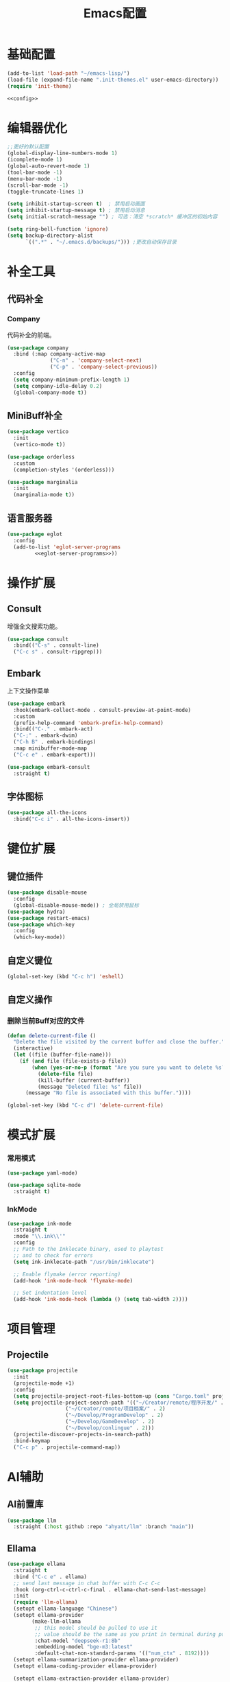 #+TITLE: Emacs配置

* 基础配置
#+begin_src emacs-lisp :tangle init.el :noweb yes :noweb-prefix no
  (add-to-list 'load-path "~/emacs-lisp/")  
  (load-file (expand-file-name ".init-themes.el" user-emacs-directory))
  (require 'init-theme)

  <<config>>
#+end_src

* 编辑器优化
#+begin_src emacs-lisp :noweb-ref config
  ;;更好的默认配置
  (global-display-line-numbers-mode 1)
  (icomplete-mode 1)
  (global-auto-revert-mode 1)
  (tool-bar-mode -1)
  (menu-bar-mode -1)
  (scroll-bar-mode -1)
  (toggle-truncate-lines 1)

  (setq inhibit-startup-screen t)  ; 禁用启动画面
  (setq inhibit-startup-message t) ; 禁用启动消息
  (setq initial-scratch-message "") ; 可选：清空 *scratch* 缓冲区的初始内容

  (setq ring-bell-function 'ignore)
  (setq backup-directory-alist
        `((".*" . "~/.emacs.d/backups/"))) ;更改自动保存目录
#+end_src

* 补全工具
** 代码补全
*** Company
代码补全的前端。
#+begin_src emacs-lisp :noweb-ref config
  (use-package company
    :bind (:map company-active-map
                ("C-n" . 'company-select-next)
                ("C-p" . 'company-select-previous))
    :config
    (setq company-minimum-prefix-length 1)
    (setq company-idle-delay 0.2)
    (global-company-mode t))
#+end_src

** MiniBuff补全
#+begin_src emacs-lisp :noweb-ref config
  (use-package vertico
    :init
    (vertico-mode t))

  (use-package orderless
    :custom
    (completion-styles '(orderless)))
  
  (use-package marginalia
    :init
    (marginalia-mode t))
#+end_src

** 语言服务器
#+begin_src emacs-lisp :noweb-ref :noweb yes :noweb-prefix no
  (use-package eglot
    :config    
    (add-to-list 'eglot-server-programs
  	       <<eglot-server-programs>>))
#+end_src

* 操作扩展
** Consult
增强全文搜索功能。
#+begin_src emacs-lisp :noweb-ref config
  (use-package consult
    :bind(("C-s" . consult-line)
  	("C-c s" . consult-ripgrep)))
#+end_src

** Embark
上下文操作菜单
#+begin_src emacs-lisp :noweb-ref config
  (use-package embark
    :hook(embark-collect-mode . consult-preview-at-point-mode)
    :custom
    (prefix-help-command 'embark-prefix-help-command)
    :bind(("C-." . embark-act)
  	("C-;" . embark-dwim)
  	("C-h B" . embark-bindings)
  	:map minibuffer-mode-map
  	("C-c e" . embark-export)))

  (use-package embark-consult
    :straight t)
#+end_src

** 字体图标
#+begin_src emacs-lisp :noweb-ref config
(use-package all-the-icons
  :bind("C-c i" . all-the-icons-insert))
#+end_src

* 键位扩展
** 键位插件
#+begin_src emacs-lisp :noweb-ref config
  (use-package disable-mouse
    :config
    (global-disable-mouse-mode)) ; 全局禁用鼠标
  (use-package hydra)
  (use-package restart-emacs)
  (use-package which-key
    :config
    (which-key-mode))
#+end_src

** 自定义键位
#+begin_src emacs-lisp :noweb-ref config
  (global-set-key (kbd "C-c h") 'eshell)
#+end_src

** 自定义操作
*** 删除当前Buff对应的文件
#+begin_src emacs-lisp :noweb-ref config
  (defun delete-current-file ()
    "Delete the file visited by the current buffer and close the buffer."
    (interactive)
    (let ((file (buffer-file-name)))
      (if (and file (file-exists-p file))
          (when (yes-or-no-p (format "Are you sure you want to delete %s? " file))
            (delete-file file)
            (kill-buffer (current-buffer))
            (message "Deleted file: %s" file))
        (message "No file is associated with this buffer."))))

  (global-set-key (kbd "C-c d") 'delete-current-file)
#+end_src

* 模式扩展
*** 常用模式
#+begin_src emacs-lisp :noweb-ref config
  (use-package yaml-mode)

  (use-package sqlite-mode
    :straight t)
#+end_src

*** InkMode
#+begin_src emacs-lisp :noweb-ref config
  (use-package ink-mode
    :straight t
    :mode "\\.ink\\'"
    :config
    ;; Path to the Inklecate binary, used to playtest
    ;; and to check for errors
    (setq ink-inklecate-path "/usr/bin/inklecate")

    ;; Enable flymake (error reporting)
    (add-hook 'ink-mode-hook 'flymake-mode)

    ;; Set indentation level
    (add-hook 'ink-mode-hook (lambda () (setq tab-width 2))))
#+end_src

* 项目管理
** Projectile
#+begin_src emacs-lisp :noweb-ref config
  (use-package projectile
    :init
    (projectile-mode +1)
    :config
    (setq projectile-project-root-files-bottom-up (cons "Cargo.toml" projectile-project-root-files-bottom-up))
    (setq projectile-project-search-path '(("~/Creator/remote/程序开发/" . 3)
  					 ("~/Creator/remote/项目档案/" . 2)
  					 ("~/Develop/ProgramDevelop" . 2)
  					 ("~/Develop/GameDevelop" . 2)
  					 ("~/Develop/conlingue" . 2)))
    (projectile-discover-projects-in-search-path)
    :bind-keymap
    ("C-c p" . projectile-command-map))
#+end_src

* AI辅助
** AI前置库
#+begin_src emacs-lisp :noweb-ref config
(use-package llm
  :straight (:host github :repo "ahyatt/llm" :branch "main"))
#+end_src

** Ellama
#+begin_src emacs-lisp :noweb-ref config
  (use-package ellama
    :straight t
    :bind ("C-c e" . ellama)
    ;; send last message in chat buffer with C-c C-c
    :hook (org-ctrl-c-ctrl-c-final . ellama-chat-send-last-message)
    :init
    (require 'llm-ollama)
    (setopt ellama-language "Chinese")
    (setopt ellama-provider
    	  (make-llm-ollama
    	   ;; this model should be pulled to use it
    	   ;; value should be the same as you print in terminal during pull
    	   :chat-model "deepseek-r1:8b"
    	   :embedding-model "bge-m3:latest"
    	   :default-chat-non-standard-params '(("num_ctx" . 8192))))
    (setopt ellama-summarization-provider ellama-provider)
    (setopt ellama-coding-provider ellama-provider)
    
    (setopt ellama-extraction-provider ellama-provider)
    ;; Naming Provider
    (setopt ellama-naming-provider ellama-provider)
    (setopt ellama-naming-scheme 'ellama-generate-name-by-llm)
    ;; Translater Provider
    (setopt ellama-translation-provider ellama-provider)
    (setopt ellama-extraction-provider ellama-provider)
    (setopt ellama-providers
    	  '(("deepseek-r1" . (make-llm-ollama
    			      :chat-model "deepseek-r1:8b"
    			      :embedding-model "bge-m3:latest"
  			      :default-chat-non-standard-params '(("num_ctx" . 8192))))))
    :config
    (setopt ellama-auto-scroll t)
    ;; show ellama context in header line in all buffers
    (ellama-context-header-line-global-mode +1)
    ;; show ellama session id in header line in all buffers
    (ellama-session-header-line-global-mode +1)
    (advice-add 'pixel-scroll-precision :before #'ellama-disable-scroll)
    (advice-add 'end-of-buffer :after #'ellama-enable-scroll))
#+end_src

** Aider
#+begin_src emacs-lisp :noweb-ref config
(use-package aider
  :straight (:host github :repo "tninja/aider.el")
  :bind (("C-c C-a" . aider-transient-menu))
  :custom
  (aider-popular-models '("ollama_chat/starcoder2:instruct" "ollama_chat/deepseek-coder-v2:16b-lite-instruct-q4_K_M"))
  :config
  (setenv "OLLAMA_API_BASE" "http://127.0.0.1:11434"))
#+end_src

* 写作
** Ekg
Ekg是方便快速整理灵感和笔记的笔记插件。
#+begin_src emacs-lisp :noweb-ref config
  (use-package triples
    :straight t)
  (use-package ekg
    :straight (:host github :repo "MinkieYume/ekg" :branch "develop")
    :bind (("C-c n c" . ekg-capture)
  	 ("C-c n u" . ekg-capture-url)
  	 ("C-c n f" . ekg-capture-file)
  	 ("C-c n s" . ekg-search)
  	 ("C-c n S" . ekg-embedding-search)
  	 ("C-c n q" . ekg-llm-query-with-notes)
  	 ("C-c n D" . ekg-show-notes-in-drafts)
  	 ("C-c n T" . ekg-show-notes-for-trash)
  	 ("C-c n o" . ekg-browse-url)
  	 ("C-c n d" . ekg-show-notes-for-today)
  	 ("C-c n t" . ekg-show-notes-with-tag)
  	 ("C-c n w" . ekg-llm-send-and-append-note)
  	 ("C-c n r" . ekg-llm-send-and-replace-note)
  	 ("C-c n L" . ekg-show-notes-latest-captured)
  	 ("C-c n l" . ekg-show-notes-latest-modified))
    :init
    (require 'ekg-embedding)
    (ekg-embedding-generate-on-save)
    (require 'ekg-llm)
    (require 'llm-ollama)  ;; The specific provider you are using must be loaded.
    (let ((deepseek-r1 (make-llm-ollama
  		      :chat-model "deepseek-r1:8b"
  		      :embedding-model "bge-m3:latest"
  		      :default-chat-non-standard-params '(("num_ctx" . 8192))))
  	(phi4 (make-llm-ollama
  	       :chat-model "phi4-mini:latest"
  	       :embedding-model "bge-m3:latest"
  	       :default-chat-non-standard-params '(("num_ctx" . 8192))))
  	(qwen3 (make-llm-ollama
  		:chat-model "qwen3:4b"
  		:embedding-model "bge-m3:latest"
  		:default-chat-non-standard-params '(("num_ctx" . 8192))))
  	(bge-m3 (make-llm-ollama
  		 :embedding-model "bge-m3:latest")))
      (setq ekg-llm-provider qwen3
            ekg-embedding-provider bge-m3))
    :config
    (setq ekg-db-file "~/Creator/remote/YumiEko/yumieko.db")
    (setq warning-suppress-types '((org-element)))
    (setq ekg-truncation-method 'character)
    :custom
    (require 'ekg-logseq)
    (setq ekg-logseq-dir "~/Creator/remote/YumiEko/logseq/")
    (ekg-logseq-export))
#+end_src

* Org配置
** 简单Org配置
#+begin_src emacs-lisp :noweb-ref config
  (use-package org)
  (use-package emacsql)
  (use-package ox-hugo
    :after ox)
  (setq org-plantuml-jar-path "/usr/share/java/plantuml.jar")
#+end_src

** 键位绑定
#+begin_src emacs-lisp :noweb-ref config
(global-set-key (kbd "C-c l") #'org-store-link)
(global-set-key (kbd "C-c C-l") #'org-insert-link)
(global-set-key (kbd "C-c a") #'org-agenda)
(global-set-key (kbd "C-c c") #'org-capture)
#+end_src

** Org Download
#+begin_src emacs-lisp :noweb-ref config
  (use-package org-download
    :config
    (setq org-download-image-dir "./org-assets")
    (add-hook 'org-mode-hook 'org-download-enable))
#+end_src

** 日程管理
*** 基础配置
#+begin_src emacs-lisp :noweb-ref config
  (setq org-agenda-window-setup 'current-window)
  (setq org-agenda-start-with-log-mode t)
  (setq org-agenda-start-with-time-grid t)
  (setq org-agenda-start-on-weekday nil)
  (setq org-agenda-span 'day)
#+end_src

*** 时间格式
#+begin_src emacs-lisp :noweb-ref config
  (setq agenda-use-time-grid t)
  (setq org-agenda-time-grid '((daily today require-timed)
                                     (300
                                      600
                                      900
                                      1200
                                      1500
                                      1800
                                      2100
                                      2400)
                                     "......"
                                     "-----------------------------------------------------"
                                     ))
#+end_src

*** 关键词
#+begin_src emacs-lisp :noweb-ref config
(setq org-todo-keywords
      '((sequence "TODO(t)" "DOING(i)" "WAITING(w)" "DAILY(l)" "|" "DONE(d)" "CANCELED(c)")))
#+end_src

*** 主页文件
#+begin_src emacs-lisp :noweb-ref config
  (setq org-agenda-files '("~/Creator/remote/小梦之家/随便记录/"
  			 "~/Creator/remote/小梦之家/学习日常/学习计划.org"
  			 "~/Creator/remote/小梦之家/生活日常/日常计划.org"))
#+end_src

*** 日程安排
#+begin_src emacs-lisp :noweb-ref config
  (setq org-agenda-custom-commands
        '(("c" "日程安排界面"
  	 ((tags "PRIORITY=\"A\""
  		((org-agenda-skip-function '(org-agenda-skip-entry-if 'todo 'done))
  		 (org-agenda-overriding-header "优先处理")))
            (agenda "")
            (tags "REFILE"
  		((org-agenda-skip-function '(org-agenda-skip-entry-if 'todo 'done))
  		 (org-agenda-overriding-header "待整理日程")
                   (org-tags-match-list-sublevels nil)))
  	  (alltodo ""
                     ((org-agenda-skip-function
                       '(org-agenda-skip-entry-if 'scheduled))
  		    (org-tags-match-list-sublevels t)
                      (org-agenda-overriding-header "未计划事项")))))  	
  	("x" "项目进度"
  	 alltodo ""
  	 ((org-agenda-files '("~/LocalWork/游戏创作/夜之城传说：怪盗莺猫传/游戏档案/项目进度.org"
  			      "~/LocalWork/游戏创作/夜之城传说：怪盗莺猫传/程序档案/todo.org")))
  	 (org-agenda-use-tag-inheritance t))
  	
  	("p" "程序进度"
  	 alltodo ""
           ((org-agenda-files '("~/LocalWork/程序开发/LiquidNeko/features.org")))
  	 (org-agenda-use-tag-inheritance t))))
#+end_src

* 开发环境
** CPP
*** Cmake
#+begin_src emacs-lisp :noweb-ref config
  (use-package cmake-mode)

  (use-package cmake-ide
    :straight t
    :bind (:map c-mode-map
  	      ("C-c C-r" . cmake-ide-compile))
    :config
    (cmake-ide-setup))
#+end_src

*** 布局
#+begin_src emacs-lisp :noweb-ref config
  ;; 基本语法高亮 & 缩进支持
  (add-hook 'c++-mode-hook #'electric-pair-mode)
  (add-hook 'c++-mode-hook #'show-paren-mode)
  (add-hook 'c++-mode-hook #'display-line-numbers-mode)
  (add-hook 'c++-mode-hook #'indent-tabs-mode)

  ;; 设置基本缩进宽度
  (setq-default c-basic-offset 4)

  ;; 启动 GDB 时开启多窗口布局
  (setq gdb-many-windows t
        gdb-show-main t)

  (add-hook 'c-mode-hook #'eglot-ensure)
  (add-hook 'c++-mode-hook #'eglot-ensure)
#+end_src

*** LSP服务
#+begin_src emacs-lisp :noweb-ref eglot-server-programs
  `((c-mode c++-mode objc-mode) . ("$$bin/ccls$$"))
#+end_src

** Gdscript
#+begin_src emacs-lisp :noweb-ref config
  (use-package gdscript-mode
    :hook (gdscript-mode . eglot-ensure)
    :init
    (add-to-list 'major-mode-remap-alist '(gdscript-mode . gdscript-ts-mode))
    :config
    (setq gdscript-godot-executable "~/Applications/godot.x86_64")
    (setq gdscript-eglot-version 4.4))
#+end_src

** Rust Mode
*** Rust Mode
#+begin_src emacs-lisp :noweb-ref config
  (use-package rust-mode
    :mode "\\.rs\\'"
    :init
    (setq rust-mode-treesitter-derive t)
    :hook((rust-mode . eglot-ensure)
  	(rust-mode . (lambda () (setq indent-tabs-mode nil)))
  	(rust-mode . (lambda () (prettify-symbols-mode)))))
#+end_src

#+begin_src emacs-lisp :noweb-ref eglot-server-programs
  `(rust-mode . ("$$bin/rust-analyzer$$"))
#+end_src

*** Cargo
#+begin_src emacs-lisp :noweb-ref config
  (use-package cargo
    :straight t
    :hook(rust-mode . cargo-minor-mode)
    :config
    (define-key cargo-minor-mode-command-map (kbd "C-r") #'cargo-run-eshell))
#+end_src

自定义Cargo方法。
#+begin_src emacs-lisp :noweb-ref config
  (defun cargo-run-eshell ()
    "在另一个窗口智能打开 *cargo-eshell*，并运行 cargo run。"
    (interactive)
    (let* ((buf-name "*cargo-eshell*")
  	 (default-directory (file-name-directory (or buffer-file-name default-directory)))
  	 (buf (or (get-buffer buf-name)
                    (save-window-excursion
                      (let ((b (eshell "new")))
                        (with-current-buffer b
  			(rename-buffer buf-name))
                        b)))))
      (display-buffer buf
                      '((display-buffer-reuse-window
  		       display-buffer-use-some-window
                         display-buffer-pop-up-window)
  		      (inhibit-same-window . t)))
      (with-current-buffer buf
        (goto-char (point-max))
        (eshell-send-eof-to-process)
        (insert "cargo run")
        (eshell-send-input))))
#+end_src

** Scheme
*** 模式配置
#+begin_src emacs-lisp :noweb-ref config
  (use-package scheme-mode
    :mode "\\.neko\\'")

  (use-package racket-mode)
#+end_src

*** Geiser工具
#+begin_src emacs-lisp :noweb-ref config
(use-package geiser
  :config
  (setq geiser-active-implementations '(guile chibi racket)
	geiser-mode-auto-p nil))

(use-package geiser-guile)

(use-package geiser-chibi
  :straight t)
#+end_src

*** 彩虹括号
#+begin_src emacs-lisp :noweb-ref config
(use-package rainbow-delimiters
  :straight t
  :hook ((prog-mode conf-mode yaml-mode) . rainbow-delimiters-mode)
  :config
  (setq rainbow-delimiters-max-face-count 5))
#+end_src

*** 强制配对
#+begin_src emacs-lisp :noweb-ref config
  (use-package paredit
    :straight t
    :hook((emacs-lisp-mode lisp-mode scheme-mode racket-mode racket-repl-mode) . enable-paredit-mode))
#+end_src
*** 智能匹配
#+begin_src emacs-lisp :noweb-ref config
  (use-package smartparens
    :hook (prog-mode . smartparens-mode)
    :config
    (require 'smartparens-config))
#+end_src

* 语法解析
** Treesit
#+begin_src emacs-lisp :noweb-ref config
  (use-package treesit
    :config (setq treesit-font-lock-level 4)
    :init
    (setq treesit-extra-load-path '("~/.treesitter/gdscript")))
#+end_src

* 工具
** Magit
版本控制工具。
#+begin_src emacs-lisp :noweb-ref config
  (use-package magit
    :config
    (with-eval-after-load 'git-commit
      (setq git-commit-cd-to-toplevel t)))
#+end_src

* 文档
** PDF阅读
#+begin_src emacs-lisp :noweb-ref config
  (use-package pdf-tools)
#+end_src

* 通信
** 即时通信
#+begin_src emacs-lisp :noweb-ref config
  (use-package ement)
#+end_src

* 文件管理
** Dirvish
文件管理工具。
#+begin_src emacs-lisp :noweb-ref config
  (use-package dirvish
    :init
    (dirvish-override-dired-mode)
    :custom
    (dirvish-quick-access-entries ; 自定义快捷访问，setq没用。
     '(("h" "~/"                          "Home")
       ("d" "~/Downloads"                  "下载")
       ("m" "/mnt/"                       "Drives")
       ("t" "~/.local/share/Trash/files/" "TrashCan")
       ("D"  "~/Develop"                  "开发目录")
       ("C"  "~/Creator"                  "创作目录")
       ("P"  "~/Pictures"                 "图片目录")
       ("g"  "~/Develop/GameDevelop"      "游戏开发")
       ("p"  "~/Develop/ProgramDevelop"   "程序开发")
       ("c"  "~/Creator/conlingue"        "造语")
       ("s"  "~/Creator/conlingue/shangrira" "香格里拉语")
       ("e"  "~/Creator/remote/绘画创作"  "绘画")
       ("M"  "~/Creator/remote/音乐创作"  "音乐")
       ("R"  "~/Creator/remote"           "远程创作")))
    :config
    (dirvish-peek-mode) ; Preview files in minibuffer
    ;; (dirvish-side-follow-mode) ; similar to `treemacs-follow-mode'
    (setq dirvish-mode-line-format
    	'(:left (sort symlink) :right (omit yank index)))
    (setq dirvish-attributes
    	'(all-the-icons file-time file-size collapse subtree-state vc-state git-msg))
    (setq delete-by-moving-to-trash t)
    (setq dired-listing-switches
    	"--human-readable --group-directories-first --no-group")
    (setq dirvish-default-layout '(0 0.11 0.55))

    :bind ; Bind `dirvish|dirvish-side|dirvish-dwim' as you see fit
    (("C-c f" . dirvish-fd)
     :map dirvish-mode-map ; Dirvish inherits `dired-mode-map'
     ("a"   . dirvish-quick-access) ;快速访问
     ("f"   . dirvish-file-info-menu) ;文件信息
     ("y"   . dirvish-yank-menu) ;剪贴板菜单
     ("N"   . dirvish-narrow) ;过滤文件列表
     ("^"   . dirvish-history-last) ;上一条历史
     ("h"   . dirvish-history-jump) ; remapped `describe-mode' 历史跳转
     ("s"   . dirvish-quicksort)    ; remapped `dired-sort-toggle-or-edit' 快速排序
     ("v"   . dirvish-vc-menu)      ; remapped `dired-view-file' 版本控制
     ("w" . dirvish-copy-file-path)
     ("TAB" . dirvish-subtree-toggle) ;子树切换
     ("M-f" . dirvish-history-go-forward) ;导航到下一个历史位置
     ("M-b" . dirvish-history-go-backward) ;导航到上一个历史位置
     ("M-l" . dirvish-ls-switches-menu) ;设置ls选项
     ("M-m" . dirvish-mark-menu) ;标记操作菜单
     ("M-t" . dirvish-layout-toggle) ;布局切换
     ("M-s" . dirvish-setup-menu) ;设置菜单
     ("M-e" . dirvish-emerge-menu) ;合并菜单
     ("M-j" . dirvish-fd-jump) ;搜索跳转
     ("M-u" . dirvish-jump-up)))
#+end_src

** Dired相关
#+begin_src emacs-lisp :noweb-ref config
(use-package dired-git-info)
#+end_src

** 自定义Dirvish函数
#+begin_src emacs-lisp :noweb-ref config  
    (defun clear-trash ()
      (interactive)
      (let ((trash-dirs
    	 (list "~/.local/share/Trash/files" "~/.local/share/Trash/info" "~/.Trash")))
        (when (yes-or-no-p "确定要清空回收站吗？此操作不可撤销。")
          (dolist (dir trash-dirs)
            (when (file-directory-p (expand-file-name dir))
              (delete-directory (expand-file-name dir) t t)
              (make-directory (expand-file-name dir))))
          (message "回收站已清空。"))))

    (defun dirvish-jump-up ()
      "跳转到当前目录的上一级目录，等价于使用 `..` 进入上级目录。"
      (interactive)
      (if (derived-mode-p 'dired-mode)
          (let ((parent-dir (file-name-directory (directory-file-name default-directory))))
            (if parent-dir
                (dired parent-dir)
              (message "当前目录没有上一级目录！")))
        (message "当前缓冲区不是 Dirvish 或 Dired 模式。")))
#+end_src
